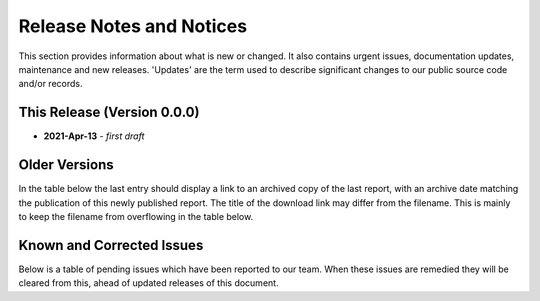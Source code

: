 Release Notes and Notices
=====================================

This section provides information about what is new or changed.
It also contains urgent issues, documentation updates, maintenance and new releases.  
'Updates' are the term used to describe significant changes to our public source code and/or records.  

This Release (Version 0.0.0)
~~~~~~~~~~~~~~~~~~~~~~~~~~~~~~~~~
- **2021-Apr-13** - `first draft`  

Older Versions
~~~~~~~~~~~~~~~~ 
In the table below the last entry should display a link to an archived copy of the last report, with an archive date matching the publication of this newly published report.  
The title of the download link may differ from the filename. This is mainly to keep the filename from overflowing in the table below.   

.. csv-table:: Older Versions of this Document
   :file: _static/olderversions.csv
   :widths: 20, 20, 20, 40
   :header-rows: 1
   

Known and Corrected Issues
~~~~~~~~~~~~~~~~~~~~~~~~~~~~~~~

Below is a table of pending issues which have been reported to our team.    
When these issues are remedied they will be cleared from this, ahead of updated releases of this document. 

.. csv-table:: Known Issues
    :file: _static/issues.csv
    :widths: 20, 15, 25, 40
    :header-rows: 1
    
    
